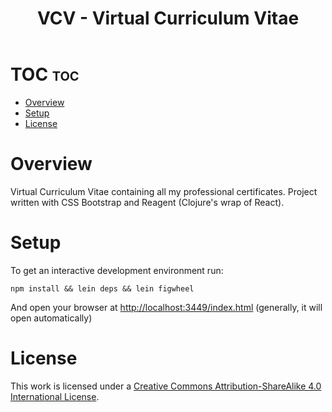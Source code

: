 #+TITLE: VCV - Virtual Curriculum Vitae
* TOC :toc:
- [[#overview][Overview]]
- [[#setup][Setup]]
- [[#license][License]]

* Overview
Virtual Curriculum Vitae containing all my professional certificates. Project written with CSS Bootstrap and Reagent (Clojure's wrap of React).

* Setup
To get an interactive development environment run:

#+begin_src shell
npm install && lein deps && lein figwheel
#+end_src

And open your browser at http://localhost:3449/index.html (generally, it will open automatically)

* License
[[http://creativecommons.org/licenses/by-sa/4.0/][https://img.shields.io/badge/License-CC%20BY--SA%204.0-lightgrey.svg]]

[[http://creativecommons.org/licenses/by-sa/4.0/][https://licensebuttons.net/l/by-sa/4.0/88x31.png]]

This work is licensed under a
[[http://creativecommons.org/licenses/by-sa/4.0/][Creative Commons
Attribution-ShareAlike 4.0 International License]].

